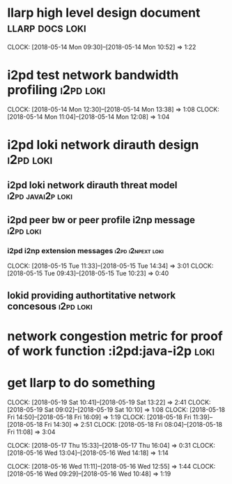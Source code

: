 
* llarp high level design document                         :llarp:docs:loki:
  CLOCK: [2018-05-14 Mon 09:30]--[2018-05-14 Mon 10:52] =>  1:22

* i2pd test network bandwidth profiling :i2pd:loki:
  CLOCK: [2018-05-14 Mon 12:30]--[2018-05-14 Mon 13:38] =>  1:08
  CLOCK: [2018-05-14 Mon 11:04]--[2018-05-14 Mon 12:08] =>  1:04
  

* i2pd loki network dirauth design                                :i2pd:loki:
** i2pd loki network dirauth threat model                     :i2pd:javai2p:loki:
** i2pd peer bw or peer profile i2np message                          :i2pd:loki:
*** i2pd i2np extension messages                              :i2pd:i2npext:loki:
    CLOCK: [2018-05-15 Tue 11:33]--[2018-05-15 Tue 14:34] =>  3:01
    CLOCK: [2018-05-15 Tue 09:43]--[2018-05-15 Tue 10:23] =>  0:40
    
    
** lokid providing authortitative network concesous                   :i2pd:loki:

* network congestion metric for proof of work function :i2pd:java-i2p:loki:


* get llarp to do something
  CLOCK: [2018-05-19 Sat 10:41]--[2018-05-19 Sat 13:22] =>  2:41
  CLOCK: [2018-05-19 Sat 09:02]--[2018-05-19 Sat 10:10] =>  1:08
  CLOCK: [2018-05-18 Fri 14:50]--[2018-05-18 Fri 16:09] =>  1:19
  CLOCK: [2018-05-18 Fri 11:39]--[2018-05-18 Fri 14:30] =>  2:51
  CLOCK: [2018-05-18 Fri 08:04]--[2018-05-18 Fri 11:08] =>  3:04

  CLOCK: [2018-05-17 Thu 15:33]--[2018-05-17 Thu 16:04] =>  0:31
  CLOCK: [2018-05-16 Wed 13:04]--[2018-05-16 Wed 14:18] =>  1:14

  CLOCK: [2018-05-16 Wed 11:11]--[2018-05-16 Wed 12:55] =>  1:44
  CLOCK: [2018-05-16 Wed 09:29]--[2018-05-16 Wed 10:48] =>  1:19


